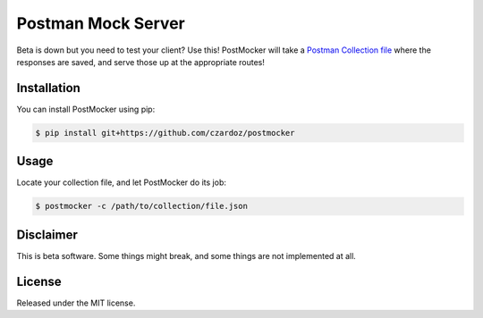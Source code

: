 Postman Mock Server
===================

Beta is down but you need to test your client? Use this! PostMocker
will take a `Postman Collection file <https://www.getpostman.com/docs/collections>`_ where the responses are saved, and serve
those up at the appropriate routes!

Installation
------------

You can install PostMocker using pip:

.. code-block::

    $ pip install git+https://github.com/czardoz/postmocker

Usage
-----

Locate your collection file, and let PostMocker do its job:

.. code-block::

    $ postmocker -c /path/to/collection/file.json
    
Disclaimer
----------

This is beta software. Some things might break, and some things are not 
implemented at all.

License
-------

Released under the MIT license.
